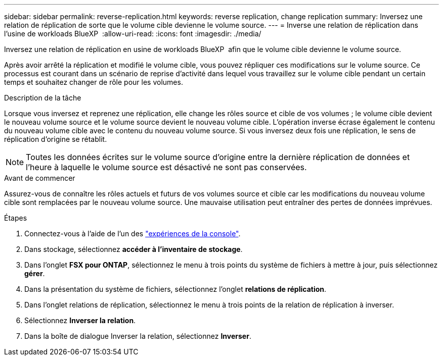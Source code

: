 ---
sidebar: sidebar 
permalink: reverse-replication.html 
keywords: reverse replication, change replication 
summary: Inversez une relation de réplication de sorte que le volume cible devienne le volume source. 
---
= Inverse une relation de réplication dans l'usine de workloads BlueXP 
:allow-uri-read: 
:icons: font
:imagesdir: ./media/


[role="lead"]
Inversez une relation de réplication en usine de workloads BlueXP  afin que le volume cible devienne le volume source.

Après avoir arrêté la réplication et modifié le volume cible, vous pouvez répliquer ces modifications sur le volume source. Ce processus est courant dans un scénario de reprise d'activité dans lequel vous travaillez sur le volume cible pendant un certain temps et souhaitez changer de rôle pour les volumes.

.Description de la tâche
Lorsque vous inversez et reprenez une réplication, elle change les rôles source et cible de vos volumes ; le volume cible devient le nouveau volume source et le volume source devient le nouveau volume cible. L'opération inverse écrase également le contenu du nouveau volume cible avec le contenu du nouveau volume source. Si vous inversez deux fois une réplication, le sens de réplication d'origine se rétablit.


NOTE: Toutes les données écrites sur le volume source d'origine entre la dernière réplication de données et l'heure à laquelle le volume source est désactivé ne sont pas conservées.

.Avant de commencer
Assurez-vous de connaître les rôles actuels et futurs de vos volumes source et cible car les modifications du nouveau volume cible sont remplacées par le nouveau volume source. Une mauvaise utilisation peut entraîner des pertes de données imprévues.

.Étapes
. Connectez-vous à l'aide de l'un des link:https://docs.netapp.com/us-en/workload-setup-admin/console-experiences.html["expériences de la console"^].
. Dans stockage, sélectionnez *accéder à l'inventaire de stockage*.
. Dans l'onglet *FSX pour ONTAP*, sélectionnez le menu à trois points du système de fichiers à mettre à jour, puis sélectionnez *gérer*.
. Dans la présentation du système de fichiers, sélectionnez l'onglet *relations de réplication*.
. Dans l'onglet relations de réplication, sélectionnez le menu à trois points de la relation de réplication à inverser.
. Sélectionnez *Inverser la relation*.
. Dans la boîte de dialogue Inverser la relation, sélectionnez *Inverser*.

